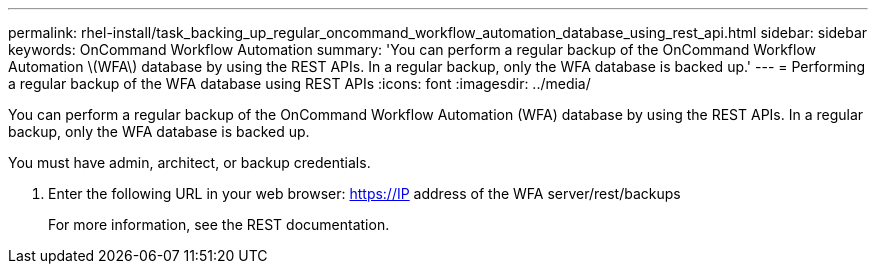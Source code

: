 ---
permalink: rhel-install/task_backing_up_regular_oncommand_workflow_automation_database_using_rest_api.html
sidebar: sidebar
keywords: OnCommand Workflow Automation
summary: 'You can perform a regular backup of the OnCommand Workflow Automation \(WFA\) database by using the REST APIs. In a regular backup, only the WFA database is backed up.'
---
= Performing a regular backup of the WFA database using REST APIs
:icons: font
:imagesdir: ../media/

You can perform a regular backup of the OnCommand Workflow Automation (WFA) database by using the REST APIs. In a regular backup, only the WFA database is backed up.

You must have admin, architect, or backup credentials.

. Enter the following URL in your web browser: https://IP address of the WFA server/rest/backups
+
For more information, see the REST documentation.
